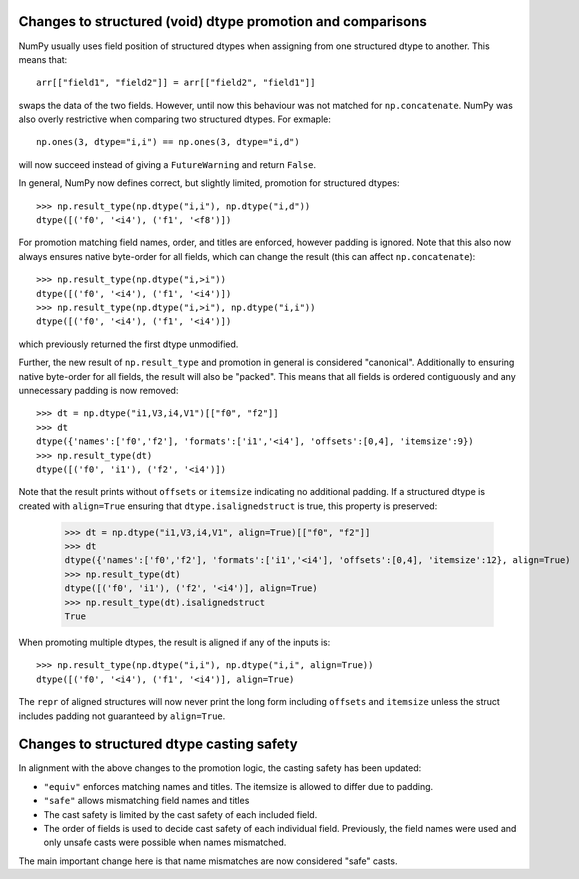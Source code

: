 Changes to structured (void) dtype promotion and comparisons
------------------------------------------------------------
NumPy usually uses field position of structured dtypes when assigning
from one structured dtype to another.  This means that::

    arr[["field1", "field2"]] = arr[["field2", "field1"]]

swaps the data of the two fields.  However, until now this behaviour
was not matched for ``np.concatenate``.  NumPy was also overly
restrictive when comparing two structured dtypes.  For exmaple::

    np.ones(3, dtype="i,i") == np.ones(3, dtype="i,d")

will now succeed instead of giving a ``FutureWarning`` and return ``False``.

In general, NumPy now defines correct, but slightly limited, promotion for
structured dtypes::

    >>> np.result_type(np.dtype("i,i"), np.dtype("i,d"))
    dtype([('f0', '<i4'), ('f1', '<f8')])

For promotion matching field names, order, and titles are enforced, however
padding is ignored.
Note that this also now always ensures native byte-order for all fields,
which can change the result (this can affect ``np.concatenate``)::

    >>> np.result_type(np.dtype("i,>i"))
    dtype([('f0', '<i4'), ('f1', '<i4')])
    >>> np.result_type(np.dtype("i,>i"), np.dtype("i,i"))
    dtype([('f0', '<i4'), ('f1', '<i4')])

which previously returned the first dtype unmodified.

Further, the new result of ``np.result_type`` and promotion in general
is considered "canonical".  Additionally to ensuring native byte-order
for all fields, the result will also be "packed".  This means that
all fields is ordered contiguously and any unnecessary padding
is now removed::

    >>> dt = np.dtype("i1,V3,i4,V1")[["f0", "f2"]]
    >>> dt
    dtype({'names':['f0','f2'], 'formats':['i1','<i4'], 'offsets':[0,4], 'itemsize':9})
    >>> np.result_type(dt)
    dtype([('f0', 'i1'), ('f2', '<i4')])

Note that the result prints without ``offsets`` or ``itemsize`` indicating no
additional padding.
If a structured dtype is created with ``align=True`` ensuring that
``dtype.isalignedstruct`` is true, this property is preserved:

    >>> dt = np.dtype("i1,V3,i4,V1", align=True)[["f0", "f2"]]
    >>> dt
    dtype({'names':['f0','f2'], 'formats':['i1','<i4'], 'offsets':[0,4], 'itemsize':12}, align=True)
    >>> np.result_type(dt)
    dtype([('f0', 'i1'), ('f2', '<i4')], align=True)
    >>> np.result_type(dt).isalignedstruct
    True

When promoting multiple dtypes, the result is aligned if any of the inputs is::

    >>> np.result_type(np.dtype("i,i"), np.dtype("i,i", align=True))
    dtype([('f0', '<i4'), ('f1', '<i4')], align=True)

The ``repr`` of aligned structures will now never print the long form
including ``offsets`` and ``itemsize`` unless the struct includes padding
not guaranteed by ``align=True``.


Changes to structured dtype casting safety
------------------------------------------
In alignment with the above changes to the promotion logic, the
casting safety has been updated:

* ``"equiv"`` enforces matching names and titles. The itemsize
  is allowed to differ due to padding.
* ``"safe"`` allows mismatching field names and titles
* The cast safety is limited by the cast safety of each included
  field.
* The order of fields is used to decide cast safety of each
  individual field.  Previously, the field names were used and
  only unsafe casts were possible when names mismatched.

The main important change here is that name mismatches are now
considered "safe" casts.

